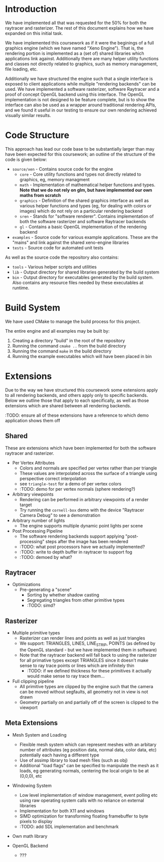 * Introduction

	We have implemented all that was requested for the 50% for both the raytracer and rasterizer. The rest of this document explains how we have expanded on this initial task.

	We have implemented this coursework as if it were the beginings of a full graphics engine (which we have named "Xeno Engine"). That is, the rendering portion is implemented as a (set of) shared libraries which applications link against. Additionally there are many helper utility functions and classes not directly related to graphics, such as memory management, file loading, etc.

	Additionally we have structured the engine such that a single interface is exposed to client applications while multiple "rendering backends" can be used. We have implemented a software rasterizer, software Raytracer and a proof of concept OpenGL backend using this interface. The OpenGL implementation is not designed to be feature complete, but is to show the interface can also be used as a wrapper around traditional rendering APIs, and we found it useful in our testing to ensure our own rendering achieved visually similar results.

* Code Structure

	This approach has lead our code base to be substantially larger than may have been expected for this coursework; an outline of the structure of the code is given below:

	- =source/xen= - Contains source code for the engine
		- =core= - Core utility functions and types not directly related to graphics, eg, memory managment
		- =math= - Implementation of mathematical helper functions and types. *Note that we do not rely on glm, but have implemented our own maths from scratch*
		- =graphics= - Definition of the shared graphics interface as well as various helper functions and types (eg, for dealing with colors or images) which do not rely on a particular rendering backend
		- =sren= - Stands for "software renderer". Contains implementation of both the software rasterizer and software Raytracer backends
		- =gl= - Contains a basic OpenGL implementation of the rendering backend
	- =examples= - Source code for various example applications. These are the "mains" and link against the shared xeno-engine libraries
	- =tests= - Source code for automated unit tests

	As well as the source code the repository also contains:
	- =tools= - Various helper scripts and utilities
	- =lib=   - Output directory for shared libraries generated by the build system
	- =bin=   - Output directory for executables generated by the build system. Also contains any resource files needed by these executables at runtime.

* Build System

	We have used CMake to manage the build process for this project.

	The entire engine and all examples may be built by:

	1. Creating a directory "build" in the root of the repository
	2. Running the command ~cmake ..~ from the build directory
	3. Running the command ~make~ in the build directory
	4. Running the example executables which will have been placed in bin

* Extensions

	Due to the way we have structured this coursework some extensions apply to all rendering backends, and others apply only to specific backends. Below we outline those that apply to each specifically, as well as those extensions which are shared between all rendering backends.

	:TODO: ensure all of these extensions have a reference to which demo application shows them off

** Shared

	 These are extensions which have been implemented for both the software raytracer and rasterizer.

	 - Per Vertex Attributes
		 - Colors and normals are specified per vertex rather than per triangle
		 - These values are interpolated across the surface of a triangle using perspective correct interpolation
		 - see =triangle-test= for a demo of per vertex colors
		 - :TODO: demo for per vertex normals (sphere rendering?)
	 - Arbitrary viewpoints
		 - Rendering can be performed in arbitrary viewpoints of a render target
		 - Try running the =cornell-box= demo with the device "Raytracer Camera Debug" to see a demonstration
	 - Arbitrary number of lights
		 - The engine supports multiple dynamic point lights per scene
	 - Post Processing Pipeline
		 - The software rendering backends support applying "post-processing" steps after the image has been rendered
		 - :TODO: what post processors have we actually implemented?
		 - :TODO: write to depth buffer in raytracer to support fog
		 - :TODO: demoed by what?

** Raytracer

	 - Optimizations
	   - Pre-generating a "scene"
			 - Sorting by whether shadow casting
			 - Segregating triangles from other primitive types
		 - :TODO: simd?

** Rasterizer

	 - Multiple primitive types
		 - Rasterizer can render lines and points as well as just triangles
		 - We support: TRIANGLES, LINES, LINE_STRIP, POINTS (as defined by the OpenGL standard - but we have implemented them in software)
		 - Note that the raytracer backend will fall back to using the rasterizer for all primative types except TRIANGLES since it doesn't make sense to ray trace points or lines which are infinitely thin
			 - :TODO: if we defined thickness for these primitives it actually would make sense to ray trace them...
	 - Full clipping pipeline
		 - All primitive types are clipped by the engine such that the camera can be moved without segfaults, all geometry not in view is not drawn
		 - Geometry partially on and partially off of the screen is clipped to the viewport

** Meta Extensions

	 - Mesh System and Loading
		 - Flexible mesh system which can represent meshes with an arbitary number of attributes (eg position data, normal data, color data, etc) potentially each having a different type
		 - Use of assimp library to load mesh files (such as obj)
		 - Additional "load flags" can be specified to manipulate the mesh as it loads, eg generating normals, centering the local origin to be at (0,0,0), etc
	 - Windowing System
		 - Low level implementation of window management, event polling etc using raw operating system calls with no reliance on external libraries
		 - Implementation for both X11 and windows
		 - SIMD optimization for transforming floating framebuffer to byte pixels to display
		 - :TODO: add SDL implementation and benchmark
	 - Own math library

	 - OpenGL Backend
		 - ???
